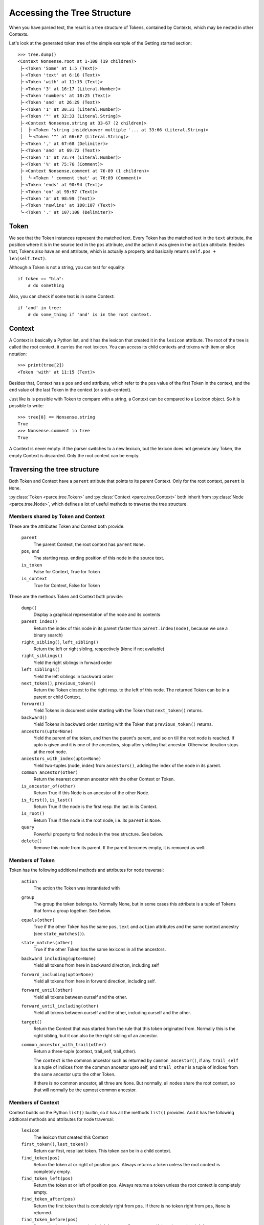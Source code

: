 Accessing the Tree Structure
============================

When you have parsed text, the result is a tree structure of Tokens,
contained by Contexts, which may be nested in other Contexts.

Let's look at the generated token tree of the simple example of the Getting
started section::

    >>> tree.dump()
    <Context Nonsense.root at 1-108 (19 children)>
     ├╴<Token 'Some' at 1:5 (Text)>
     ├╴<Token 'text' at 6:10 (Text)>
     ├╴<Token 'with' at 11:15 (Text)>
     ├╴<Token '3' at 16:17 (Literal.Number)>
     ├╴<Token 'numbers' at 18:25 (Text)>
     ├╴<Token 'and' at 26:29 (Text)>
     ├╴<Token '1' at 30:31 (Literal.Number)>
     ├╴<Token '"' at 32:33 (Literal.String)>
     ├╴<Context Nonsense.string at 33-67 (2 children)>
     │  ├╴<Token 'string inside\nover multiple '... at 33:66 (Literal.String)>
     │  ╰╴<Token '"' at 66:67 (Literal.String)>
     ├╴<Token ',' at 67:68 (Delimiter)>
     ├╴<Token 'and' at 69:72 (Text)>
     ├╴<Token '1' at 73:74 (Literal.Number)>
     ├╴<Token '%' at 75:76 (Comment)>
     ├╴<Context Nonsense.comment at 76-89 (1 children)>
     │  ╰╴<Token ' comment that' at 76:89 (Comment)>
     ├╴<Token 'ends' at 90:94 (Text)>
     ├╴<Token 'on' at 95:97 (Text)>
     ├╴<Token 'a' at 98:99 (Text)>
     ├╴<Token 'newline' at 100:107 (Text)>
     ╰╴<Token '.' at 107:108 (Delimiter)>


Token
-----

We see that the Token instances represent the matched text. Every Token has
the matched text in the ``text`` attribute, the position where it is in the
source text in the ``pos`` attribute, and the action it was given in the
``action`` attribute.  Besides that, Tokens also have an ``end`` attribute,
which is actually a property and basically returns ``self.pos +
len(self.text)``.

Although a Token is not a string, you can test for equality::

    if token == "bla":
        # do something

Also, you can check if some text is in some Context::

    if 'and' in tree:
        # do some_thing if 'and' is in the root context.


Context
-------

A Context is basically a Python list, and it has the lexicon that created it
in the ``lexicon`` attribute. The root of the tree is called the root
context, it carries the root lexicon. You can access its
child contexts and tokens with item or slice notation::

    >>> print(tree[2])
    <Token 'with' at 11:15 (Text)>

Besides that, Context has a ``pos`` and ``end`` attribute, which
refer to the ``pos`` value of the first Token in the context, and the ``end``
value of the last Token in the context (or a sub-context).

Just like is is possible with Token to compare with a string, a Context can be
compared to a Lexicon object. So it is possible to write::

    >>> tree[8] == Nonsense.string
    True
    >>> Nonsense.comment in tree
    True

A Context is never empty: if the parser switches to a new lexicon, but the
lexicon does not generate any Token, the empty Context is discarded. Only the
root context can be empty.


Traversing the tree structure
-----------------------------

Both Token and Context have a ``parent`` atribute that points to its parent
Context. Only for the root context, ``parent`` is ``None``.

:py:class:`Token <parce.tree.Token>` and :py:class:`Context
<parce.tree.Context>` both inherit from :py:class:`Node <parce.tree.Node>`,
which defines a lot of useful methods to traverse the tree structure.


Members shared by Token and Context
^^^^^^^^^^^^^^^^^^^^^^^^^^^^^^^^^^^

These are the attributes Token and Context both provide:

    ``parent``
        The parent Context, the root context has ``parent`` ``None``.
    ``pos``, ``end``
        The starting resp. ending position of this node in the source text.
    ``is_token``
        False for Context, True for Token
    ``is_context``
        True for Context, False for Token

These are the methods Token and Context both provide:

    ``dump()``
        Display a graphical representation of the node and its contents
    ``parent_index()``
        Return the index of this node in its parent
        (faster than ``parent.index(node)``, because we use a binary search)
    ``right_sibling()``, ``left_sibling()``
        Return the left or right sibling, respectively (``None`` if not available)
    ``right_siblings()``
        Yield the right siblings in forward order
    ``left_siblings()``
        Yield the left siblings in backward order
    ``next_token()``, ``previous_token()``
        Return the Token closest to the right resp. to the left of this node.
        The returned Token can be in a parent or child Context.
    ``forward()``
        Yield Tokens in document order starting with the Token that
        ``next_token()`` returns.
    ``backward()``
        Yield Tokens in backward order starting with the Token that
        ``previous_token()`` returns.
    ``ancestors(upto=None)``
        Yield the parent of the token, and then the parent's parent, and so on
        till the root node is reached. If upto is given and it is one of the
        ancestors, stop after yielding that ancestor. Otherwise iteration stops
        at the root node.
    ``ancestors_with_index(upto=None)``
        Yield two-tuples (node, index) from ``ancestors()``, adding the index
        of the node in its parent.
    ``common_ancestor(other)``
        Return the nearest common ancestor with the other Context or Token.
    ``is_ancestor_of(other)``
        Return True if this Node is an ancestor of the other Node.
    ``is_first()``, ``is_last()``
        Return True if the node is the first resp. the last in its Context.
    ``is_root()``
        Return True if the node is the root node, i.e. its ``parent`` is ``None``.
    ``query``
        Powerful property to find nodes in the tree structure. See below.
    ``delete()``
        Remove this node from its parent. If the parent becomes empty, it is
        removed as well.


Members of Token
^^^^^^^^^^^^^^^^

Token has the following additional methods and attributes for node traversal:

    ``action``
        The action the Token was instantiated with
    ``group``
        The group the token belongs to. Normally None, but in some cases this
        attribute is a tuple of Tokens that form a group together. See below.
    ``equals(other)``
        True if the other Token has the same ``pos``, ``text`` and ``action``
        attributes and the same context ancestry (see ``state_matches()``).
    ``state_matches(other)``
        True if the other Token has the same lexicons in all the ancestors.
    ``backward_including(upto=None)``
        Yield all tokens from here in backward direction, including self
    ``forward_including(upto=None)``
        Yield all tokens from here in forward direction, including self.
    ``forward_until(other)``
        Yield all tokens between ourself and the other.
    ``forward_until_including(other)``
        Yield all tokens between ourself and the other, including ourself
        and the other.
    ``target()``
        Return the Context that was started from the rule that this token
        originated from. Normally this is the right sibling, but it can also
        be the right sibling of an ancestor.
    ``common_ancestor_with_trail(other)``
        Return a three-tuple (context, trail_self, trail_other).

        The ``context`` is the common ancestor such as returned by
        ``common_ancestor()``, if any. ``trail_self`` is a tuple of indices
        from the common ancestor upto self, and ``trail_other`` is a tuple of
        indices from the same ancestor upto the other Token.

        If there is no common ancestor, all three are ``None``. But normally,
        all nodes share the root context, so that will normally be the upmost
        common ancestor.


Members of Context
^^^^^^^^^^^^^^^^^^

Context builds on the Python ``list()`` builtin, so it has all the methods
``list()`` provides. And it has the following addtional methods and attributes
for node traversal:

    ``lexicon``
        The lexicon that created this Context
    ``first_token()``, ``last_token()``
        Return our first, resp last token. This token can be in a child context.
    ``find_token(pos)``
        Return the token at or right of position ``pos``. Always returns a token
        unless the root context is completely empty.
    ``find_token_left(pos)``
        Return the token at or left of position ``pos``. Always returns a token
        unless the root context is completely empty.
    ``find_token_after(pos)``
        Return the first token that is completely right from ``pos``. If there
        is no token right from ``pos``, ``None`` is returned.
    ``find_token_before(pos)``
        Return the last token completely left from pos. Returns ``None`` if
        there is no token left from ``pos``.
    ``source()``
        Return the first token, if any, when going to the left from this
        context. The returned token is the one that created us, that this
        context the ``target()`` is for. If the token is member of a group (see
        below), the first group member is returned.
    ``tokens()``
        Yield all tokens from this Context and its child contexts in document
        order.
    ``tokens_bw()``
        Yield all tokens from this Context and its child contexts in backward
        order.
    ``tokens_range(start, end=None)``
        Yield all tokens that completely fill this text range. This makes the
        most sense if used from the root Context. Note that the first and last
        tokens may overlap with the start and and positions. If end is left to
        None, all tokens from start are yielded.


Token, Context and Node have some more methods, but those have to do with
tree structure modification while (re)parsing text. See the :doc:`tree module's
documentation <tree>` if you are interested in those.

Often, when dealing with the tree structure, you want to know whether we have
a Token or a Context. Instead of calling::

    if isinstance(node, parce.tree.Token):
        do_something()

two readonly attributes are available, `is_token` and `is_context`. The first
is only and always true in Token instances, the other in Context instances::

    if node.is_token:
        do_something()


Grouped Tokens
--------------

When a dynamic action is used in a rule, and it generates more than one Token
from the same regular expression match, these Tokens form a group, each having
the tuple of all group members in the ``group`` attribute. That attribute is
read-only and ``None`` for normal Tokens. Grouped tokens are always adjacent
and in the same Context.

Normally you don't have to do much with this information, but ``parce`` needs
to know this, because if you edit a text, ``parce`` can't start reparsing
at a token that is not the first of its group, because the whole group was
created from one regular expression match.

But just in case, if you want to be sure you have the first member of a Token
group::

    if token.group:
        token = token.group[0]


Querying the tree structure
---------------------------

Besides the various `find` methods, there is another powerful way to search
for Tokens and Contexts in the tree, the ``query`` property of every Token or
Context.

The ``query`` property of both Token and Context returns a ``Query`` object
which is a generator initially yielding just that Token or Context::

    >>> for node in tree.query:
    ...     print(node)
    ...
    <Context Nonsense.root at 1-108 (19 children)>

But the Query object has poweful methods that modify the stream of nodes
yielded by the generator. All these methods return a new Query object, so
queries can be chained in an XPath-like fashion. For example::


    >>> for node in tree.query[:3]:
    ...     print (node)
    ...
    <Token 'Some' at 1:5 (Text)>
    <Token 'text' at 6:10 (Text)>
    <Token 'with' at 11:15 (Text)>

The ``[:3]`` operator picks the first three nodes of every node yielded
by the previous generator. You can use ``[:]`` or ``.children`` to get
all children of every node::

    >>> for node in tree.query.children:
    ...     print(node)
    ...
    <Token 'Some' at 1:5 (Text)>
    <Token 'text' at 6:10 (Text)>
    <Token 'with' at 11:15 (Text)>
    <Token '3' at 16:17 (Literal.Number)>
    <Token 'numbers' at 18:25 (Text)>
    <Token 'and' at 26:29 (Text)>
    <Token '1' at 30:31 (Literal.Number)>
    <Token '"' at 32:33 (Literal.String)>
    <Context Nonsense.string at 33-67 (2 children)>
    <Token ',' at 67:68 (Delimiter)>
    <Token 'and' at 69:72 (Text)>
    <Token '1' at 73:74 (Literal.Number)>
    <Token '%' at 75:76 (Comment)>
    <Context Nonsense.comment at 76-89 (1 children)>
    <Token 'ends' at 90:94 (Text)>
    <Token 'on' at 95:97 (Text)>
    <Token 'a' at 98:99 (Text)>
    <Token 'newline' at 100:107 (Text)>
    <Token '.' at 107:108 (Delimiter)>

The main use of ``query`` is of course to narrow down a list of nodes to the
ones we're really looking for. You can use a query to find Tokens with a
certain action::

    >>> for node in tree.query.children.action(Comment):
    ...     print(node)
    ...
    <Token '%' at 75:76 (Comment)>

Instead of ``children``, we can use ``all``, which descends in all child
contexts::

    >>> for node in tree.query.all.action(Comment):
    ...     print(node)
    ...
    <Token '%' at 75:76 (Comment)>
    <Token ' comment that' at 76:89 (Comment)>

Now it also reaches the token that resides in the Nonsense.comment Context.
Let's find tokens with certain text::

    >>> for node in tree.query.all.containing('o'):
    ...     print(node)
    ...
    <Token 'Some' at 1:5 (Text)>
    <Token 'string inside\nover multiple '... at 33:66 (Literal.String)>
    <Token ' comment that' at 76:89 (Comment)>
    <Token 'on' at 95:97 (Text)>

Besides ``containing()``, we also have ``startingwith()``, ``endingwith()``
and ``matching()`` which can find tokens matching a regular expression.

The real power of ``query`` is to combine things. The following query selects
tokens with action Number, but only if they are immediately followed by a Text
token::

    >>> for node in tree.query.all.action(Text).left.action(Number):
    ...     print(node)
    ...
    <Token '3' at 16:17 (Literal.Number)>

Here is an overview of all the queries that navigate:

    ``all``
        yield all descendant nodes, depth-first, in order. First it yields the
        context, then its children.
    ``children``
        yield all the direct children of the current nodes
    ``parent``
        yield the parent of all current nodes. This can yield double
        occurrences of nodes in the list. (Use ``uniq`` to fix that.)
    ``next``, ``previous``
        yield the next or previous Token from the current node, if any
    ``right``, ``left``
        yield the right or left sibling of every current node, if any
    ``right_siblings``
        yield the right siblings of every node in the current node list. This
        can lead to long result sets with many occurrences of the same nodes.
    ``left_siblings``
        yield the left siblings of every node in the current node list, in
        backward order. Only use ``right_siblings`` and ``left_siblings`` when
        you want to find one node in the result set.
    ``[n]``
        yield the nth child (if available) of each Context node (supports
        negative indices)
    ``[slice]``
        yield from the specified slice of each Context node
    ``first``, ``last``
        yield the first resp. the last child of every Context node. Same as
        ``[0]`` or ``[-1]``.
    ``target``
        yield the target context for a token, if any. See
        :py:meth:`Token.target() <parce.tree.Token.target>`.
    ``source``
        yield the source token for a context, if any. See
        :py:meth:`Context.source() <parce.tree.Context.source>`.

And this is an overview of the queries that narrow down the result set:

    ``tokens``
        select only the tokens
    ``contexts``
        select only the contexts
    ``uniq``
        Removes double occurrences of Tokens or Contexts, which can happen
        e.g. when selecting the parent of all nodes
    ``remove_ancestors``
        remove Context nodes from the current node list that have descendants
        in the list.
    ``remove_descendants``
        remove nodes from the current list if any of their ancestors is also
        in the list.
    ``slice(stop)``, ``slice(start, stop [, step])``
        Slice the full result set, using itertools.islice(). This can help
        narrowing down the result set. For example::

            root.query.all("blaat").slice(1).right_siblings.slice(3) ...

        will continue the query with only the first occurrence of a token
        "blaat", and then look for at most three right siblings. If the
        ``slice(1)`` were not there, all the right siblings would become one large
        result set because you wouldn't know how many tokens "blaat" were
        matched.
    ``remove_ancestors``
        Remove nodes that have descendants in the current node list.
    ``remove_descendants``
        Remove nodes that have ancestors in the current node list.
    ``filter(predicate)``
        select nodes for which the predicate function returns a value that
        evaluates to True
    ``map(function)``
        call function on every node and yield its results, which should be
        nodes as well.
    ``is_not``
        inverts the meaning of the following query, e.g. is_not.startingwith()

    The following query methods are inverted by ``is_not``:

    ``len(length)``, ``len(min_length, max_length)``
        select only contexts with the speficied ``length``, or a length between
        ``min_length`` and ``max_length``.
    ``in_range(start=0, end=None)``
        select only the nodes that fully fit in the text range. If preceded
        by ``is_not``, selects the nodes that are outside the specified text
        range.
    ``(lexicon), (lexicon, lexicon2, ...)``
        select the Contexts with that lexicon (or one of the lexicons)
    ``("text"), ("text", "text2", ...)``
        select the Tokens with exact that text (or one of the texts)
    ``startingwith("text")``
        select the Tokens that start with the specified text
    ``endingwith("text")``
        select the Tokens that end with the specified text
    ``containing("text")``
        select the Tokens that contain specified text
    ``matching("regex"), matching(regex)``
        select the Tokens that match the specified regular epression
        (using ``re.search``, the expression can match anywhere unless you use
        ``^`` or ``$`` characters).
    ``action(*actions)``
        select the Tokens that have one of the specified actions
    ``in_action(*actions)``
        select tokens if their action belongs in the realm of one of the
        specified StandardActions

For convenience, there are four "endpoint" methods for a query that make
it easier in some cases to process the results:

    ``dump()``
        for debugging, dumps all resulting nodes to standard output
    ``list()``
        aggregates the result set in a list.
    ``count()``
        returns the number of nodes in the result set.
    ``pick(default=None)``
        picks the first result, or returns the default if the result set was
        empty.
    ``pick_last(default=None)``
        exhausts the query generator and returns the last result, or the
        default if there are no results.

Finally, there is one method that actually changes the tree:

    ``delete()``
        deletes all selected nodes from their parents. If a context would
        become empty, it is deleted as well, instead of its children.


Additional information can be found in the :doc:`query module's
documentation <query>`.

